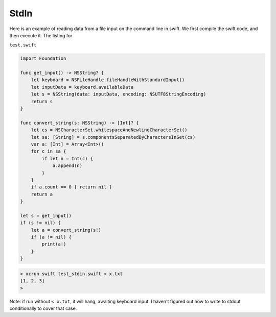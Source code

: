 .. _stdin:

#####
StdIn
#####

Here is an example of reading data from a file input on the command line in swift.  We first compile the swift code, and then execute it.  The listing for 

``test.swift``

.. sourcecode:: bash

    import Foundation

    func get_input() -> NSString? {
        let keyboard = NSFileHandle.fileHandleWithStandardInput()
        let inputData = keyboard.availableData
        let s = NSString(data: inputData, encoding: NSUTF8StringEncoding)
        return s
    }

    func convert_string(s: NSString) -> [Int]? {
        let cs = NSCharacterSet.whitespaceAndNewlineCharacterSet()
        let sa: [String] = s.componentsSeparatedByCharactersInSet(cs)
        var a: [Int] = Array<Int>()
        for c in sa {
            if let n = Int(c) {
                a.append(n)
            }
        }
        if a.count == 0 { return nil }
        return a
    }

    let s = get_input()
    if (s != nil) {
        let a = convert_string(s!)
        if (a != nil) {
            print(a!)
        }
    }

.. sourcecode:: bash

    > xcrun swift test_stdin.swift < x.txt
    [1, 2, 3]
    >

Note:  if run without ``< x.txt``, it will hang, awaiting keyboard input.  I haven't figured out how to write to stdout conditionally to cover that case.